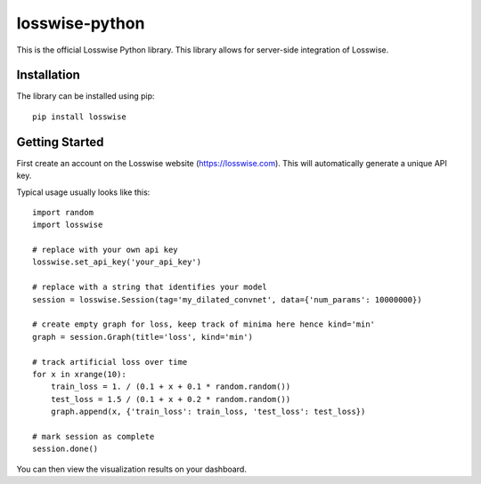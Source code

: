 losswise-python
==============================

This is the official Losswise Python library. This library allows for
server-side integration of Losswise.


Installation
------------

The library can be installed using pip::

    pip install losswise


Getting Started
---------------

First create an account on the Losswise website (https://losswise.com).  This will automatically generate a unique API key.

Typical usage usually looks like this::

    import random
    import losswise

    # replace with your own api key
    losswise.set_api_key('your_api_key')

    # replace with a string that identifies your model
    session = losswise.Session(tag='my_dilated_convnet', data={'num_params': 10000000})

    # create empty graph for loss, keep track of minima here hence kind='min'
    graph = session.Graph(title='loss', kind='min')

    # track artificial loss over time
    for x in xrange(10):
        train_loss = 1. / (0.1 + x + 0.1 * random.random())
        test_loss = 1.5 / (0.1 + x + 0.2 * random.random())
        graph.append(x, {'train_loss': train_loss, 'test_loss': test_loss})

    # mark session as complete
    session.done()


You can then view the visualization results on your dashboard.



